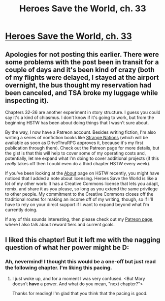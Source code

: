 #+TITLE: Heroes Save the World, ch. 33

* [[https://heroessavetheworld.wordpress.com/2017/01/03/the-awful-shadow-ch-7-olivia-garcia/][Heroes Save the World, ch. 33]]
:PROPERTIES:
:Author: callmebrotherg
:Score: 12
:DateUnix: 1483483483.0
:DateShort: 2017-Jan-04
:END:

** Apologies for not posting this earlier. There were some problems with the post been in transit for a couple of days and it's been kind of crazy (both of my flights were delayed, I stayed at the airport overnight, the bus thought my reservation had been canceled, and TSA broke my luggage while inspecting it).

Chapters 32-36 are another experiment in story structure. I guess you could say it's a kind of chiasmus. I don't know if it's going to work, but from the beginning HSTW has been about doing things that I wasn't sure about.

By the way, I now have a Patreon account. Besides writing fiction, I'm also writing a series of nonfiction books like [[https://www.kickstarter.com/projects/825176040/strange-nations?ref=user_menu][Strange Nations]] (which will be available as soon as DriveThruRPG approves it, because it's my first publication through them). Check out the Patreon page for more details, but the gist is that this will help to cover some of my operating costs and, potentially, let me expand what I'm doing to cover additional projects (if this /really/ takes off then I could even do a third chapter HSTW every week).

If you've been looking at the [[https://heroessavetheworld.wordpress.com/][About]] page on HSTW recently, you might have noticed that I added a note about licensing. Heroes Save the World is like a lot of my other work: It has a Creative Commons license that lets you adapt, remix, and share it as you please, so long as you extend the same privilege to other people. My commitment to the Creative Commons closes off the traditional routes for making an income off of my writing, though, so if I'll have to rely on your direct support if I want to expand beyond what I'm currently doing.

If any of this sounds interesting, then please check out my [[https://www.patreon.com/WMBsaltworks][Patreon page]], where I also talk about reward tiers and current goals.
:PROPERTIES:
:Author: callmebrotherg
:Score: 3
:DateUnix: 1483484350.0
:DateShort: 2017-Jan-04
:END:


** I liked this chapter! But it left me with the nagging question of what her power might be D:
:PROPERTIES:
:Author: eltegid
:Score: 2
:DateUnix: 1483701718.0
:DateShort: 2017-Jan-06
:END:

*** Ah, nevermind! I thought this would be a one-off but just read the following chapter. I'm liking this pacing.
:PROPERTIES:
:Author: eltegid
:Score: 2
:DateUnix: 1483701947.0
:DateShort: 2017-Jan-06
:END:

**** I just woke up, and for a moment I was very confused. <But Mary doesn't *have* a power. And what do you mean, "next chapter?">

Thanks for reading! I'm glad that you think that the pacing is good.
:PROPERTIES:
:Author: callmebrotherg
:Score: 1
:DateUnix: 1483718872.0
:DateShort: 2017-Jan-06
:END:
